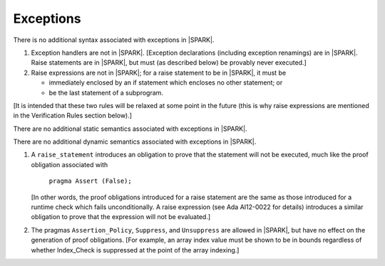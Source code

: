 .. _exceptions:

Exceptions
==========

.. centered:: **Syntax**

There is no additional syntax associated with exceptions in |SPARK|.

.. centered:: **Legality Rules**

#. Exception handlers are not in |SPARK|. [Exception declarations (including
   exception renamings) are in |SPARK|. Raise statements are in |SPARK|,
   but must (as described below) be provably never executed.]

#. Raise expressions are not in |SPARK|; for a raise statement to be
   in |SPARK|, it must be 

   * immediately enclosed by an if statement which encloses no other
     statement; or 

   * be the last statement of a subprogram.

[It is intended that these two rules will be relaxed at some point in
the future (this is why raise expressions are mentioned in the
Verification Rules section below).]

.. centered:: **Static Semantics**

There are no additional static semantics associated with exceptions in |SPARK|.

.. centered:: **Dynamic Semantics**

There are no additional dynamic semantics associated with exceptions in |SPARK|.

.. centered:: **Verification Rules**

#. A ``raise_statement`` introduces an obligation to prove that the statement
   will not be executed, much like the proof obligation associated with

       ``pragma Assert (False);``

   [In other words, the proof obligations introduced for a raise
   statement are the same as those introduced for a runtime check
   which fails unconditionally. A raise expression (see Ada AI12-0022
   for details) introduces a similar obligation to prove that the
   expression will not be evaluated.]

#. The pragmas ``Assertion_Policy``, ``Suppress``, and ``Unsuppress`` are
   allowed in |SPARK|, but have no effect on the generation of proof
   obligations. [For example, an array index value must be shown to be in
   bounds regardless of whether Index_Check is suppressed at the point
   of the array indexing.]
